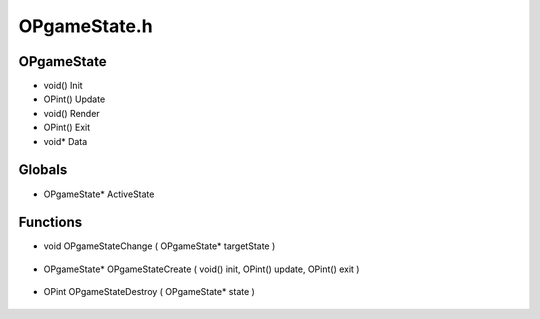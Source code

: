 OPgameState.h
=========

OPgameState
----------------
- void() Init
- OPint() Update
- void() Render
- OPint() Exit
- void* Data
Globals
----------------
- OPgameState* ActiveState
Functions
----------------
- void OPgameStateChange ( OPgameState* targetState )

.. epigraph::
	.. raw:: html

		Changes the current game state, on change calls the Exit on the current game state, and then the initialize on the new game state<br />

- OPgameState* OPgameStateCreate ( void() init, OPint() update, OPint() exit )

.. epigraph::
	.. raw:: html

		Creates a new OPgameState<br />

- OPint OPgameStateDestroy ( OPgameState* state )

.. epigraph::
	.. raw:: html

		Destroys an OPgameState by deallocating the memory<br />
